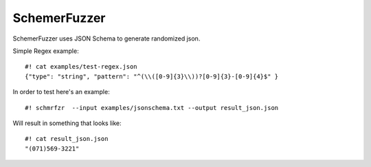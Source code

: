 ===============
SchemerFuzzer
===============


SchemerFuzzer uses JSON Schema to generate randomized json. 

Simple Regex example::
   
    #! cat examples/test-regex.json
    {"type": "string", "pattern": "^(\\([0-9]{3}\\))?[0-9]{3}-[0-9]{4}$" }

In order to test here's an example::

    #! schmrfzr  --input examples/jsonschema.txt --output result_json.json

Will result in something that looks like::

    #! cat result_json.json
    "(071)569-3221"


